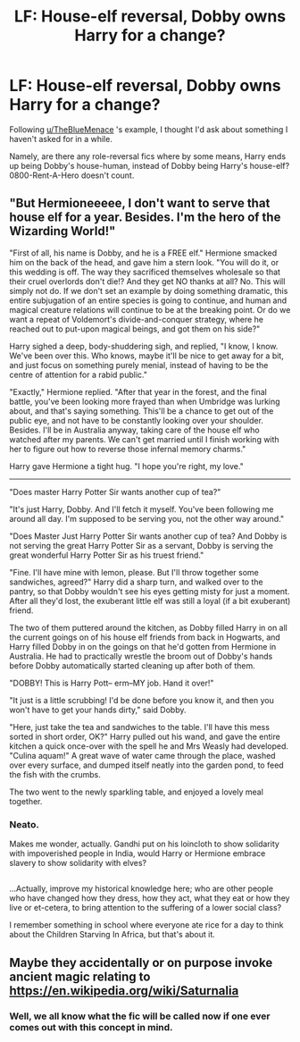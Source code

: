#+TITLE: LF: House-elf reversal, Dobby owns Harry for a change?

* LF: House-elf reversal, Dobby owns Harry for a change?
:PROPERTIES:
:Author: Avaday_Daydream
:Score: 1
:DateUnix: 1499001160.0
:DateShort: 2017-Jul-02
:FlairText: Request
:END:
Following [[/u/TheBlueMenace][u/TheBlueMenace]] 's example, I thought I'd ask about something I haven't asked for in a while.

Namely, are there any role-reversal fics where by some means, Harry ends up being Dobby's house-human, instead of Dobby being Harry's house-elf? 0800-Rent-A-Hero doesn't count.


** "But Hermioneeeee, I don't want to serve that house elf for a year. Besides. I'm the hero of the Wizarding World!"

"First of all, his name is Dobby, and he is a FREE elf." Hermione smacked him on the back of the head, and gave him a stern look. "You will do it, or this wedding is off. The way they sacrificed themselves wholesale so that their cruel overlords don't die!? And they get NO thanks at all? No. This will simply not do. If we don't set an example by doing something dramatic, this entire subjugation of an entire species is going to continue, and human and magical creature relations will continue to be at the breaking point. Or do we want a repeat of Voldemort's divide-and-conquer strategy, where he reached out to put-upon magical beings, and got them on his side?"

Harry sighed a deep, body-shuddering sigh, and replied, "I know, I know. We've been over this. Who knows, maybe it'll be nice to get away for a bit, and just focus on something purely menial, instead of having to be the centre of attention for a rabid public."

"Exactly," Hermione replied. "After that year in the forest, and the final battle, you've been looking more frayed than when Umbridge was lurking about, and that's saying something. This'll be a chance to get out of the public eye, and not have to be constantly looking over your shoulder. Besides. I'll be in Australia anyway, taking care of the house elf who watched after my parents. We can't get married until I finish working with her to figure out how to reverse those infernal memory charms."

Harry gave Hermione a tight hug. "I hope you're right, my love."

--------------

"Does master Harry Potter Sir wants another cup of tea?"

"It's just Harry, Dobby. And I'll fetch it myself. You've been following me around all day. I'm supposed to be serving you, not the other way around."

"Does Master Just Harry Potter Sir wants another cup of tea? And Dobby is not serving the great Harry Potter Sir as a servant, Dobby is serving the great wonderful Harry Potter Sir as his truest friend."

"Fine. I'll have mine with lemon, please. But I'll throw together some sandwiches, agreed?" Harry did a sharp turn, and walked over to the pantry, so that Dobby wouldn't see his eyes getting misty for just a moment. After all they'd lost, the exuberant little elf was still a loyal (if a bit exuberant) friend.

The two of them puttered around the kitchen, as Dobby filled Harry in on all the current goings on of his house elf friends from back in Hogwarts, and Harry filled Dobby in on the goings on that he'd gotten from Hermione in Australia. He had to practically wrestle the broom out of Dobby's hands before Dobby automatically started cleaning up after both of them.

"DOBBY! This is Harry Pott-- erm--MY job. Hand it over!"

"It just is a little scrubbing! I'd be done before you know it, and then you won't have to get your hands dirty," said Dobby.

"Here, just take the tea and sandwiches to the table. I'll have this mess sorted in short order, OK?" Harry pulled out his wand, and gave the entire kitchen a quick once-over with the spell he and Mrs Weasly had developed. "Culina aquam!" A great wave of water came through the place, washed over every surface, and dumped itself neatly into the garden pond, to feed the fish with the crumbs.

The two went to the newly sparkling table, and enjoyed a lovely meal together.
:PROPERTIES:
:Author: dsarma
:Score: 7
:DateUnix: 1499003728.0
:DateShort: 2017-Jul-02
:END:

*** Neato.

Makes me wonder, actually. Gandhi put on his loincloth to show solidarity with impoverished people in India, would Harry or Hermione embrace slavery to show solidarity with elves?

** 
   :PROPERTIES:
   :CUSTOM_ID: section
   :END:
...Actually, improve my historical knowledge here; who are other people who have changed how they dress, how they act, what they eat or how they live or et-cetera, to bring attention to the suffering of a lower social class?

I remember something in school where everyone ate rice for a day to think about the Children Starving In Africa, but that's about it.
:PROPERTIES:
:Author: Avaday_Daydream
:Score: 1
:DateUnix: 1499036262.0
:DateShort: 2017-Jul-03
:END:


** Maybe they accidentally or on purpose invoke ancient magic relating to [[https://en.wikipedia.org/wiki/Saturnalia]]
:PROPERTIES:
:Author: ABZB
:Score: 3
:DateUnix: 1499002278.0
:DateShort: 2017-Jul-02
:END:

*** Well, we all know what the fic will be called now if one ever comes out with this concept in mind.
:PROPERTIES:
:Author: Avaday_Daydream
:Score: 2
:DateUnix: 1499035647.0
:DateShort: 2017-Jul-03
:END:
